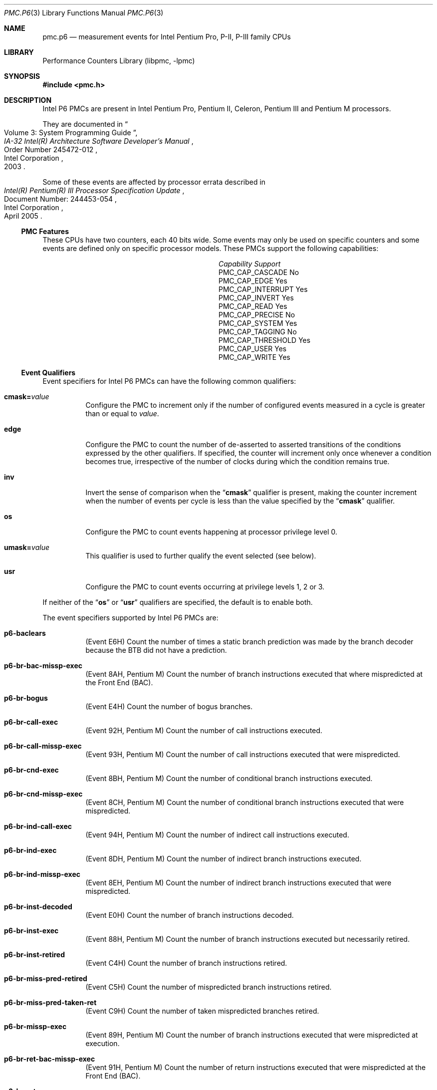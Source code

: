 .\" Copyright (c) 2003-2008 Joseph Koshy.  All rights reserved.
.\"
.\" Redistribution and use in source and binary forms, with or without
.\" modification, are permitted provided that the following conditions
.\" are met:
.\" 1. Redistributions of source code must retain the above copyright
.\"    notice, this list of conditions and the following disclaimer.
.\" 2. Redistributions in binary form must reproduce the above copyright
.\"    notice, this list of conditions and the following disclaimer in the
.\"    documentation and/or other materials provided with the distribution.
.\"
.\" THIS SOFTWARE IS PROVIDED BY THE AUTHOR AND CONTRIBUTORS ``AS IS'' AND
.\" ANY EXPRESS OR IMPLIED WARRANTIES, INCLUDING, BUT NOT LIMITED TO, THE
.\" IMPLIED WARRANTIES OF MERCHANTABILITY AND FITNESS FOR A PARTICULAR PURPOSE
.\" ARE DISCLAIMED.  IN NO EVENT SHALL THE AUTHOR OR CONTRIBUTORS BE LIABLE
.\" FOR ANY DIRECT, INDIRECT, INCIDENTAL, SPECIAL, EXEMPLARY, OR CONSEQUENTIAL
.\" DAMAGES (INCLUDING, BUT NOT LIMITED TO, PROCUREMENT OF SUBSTITUTE GOODS
.\" OR SERVICES; LOSS OF USE, DATA, OR PROFITS; OR BUSINESS INTERRUPTION)
.\" HOWEVER CAUSED AND ON ANY THEORY OF LIABILITY, WHETHER IN CONTRACT, STRICT
.\" LIABILITY, OR TORT (INCLUDING NEGLIGENCE OR OTHERWISE) ARISING IN ANY WAY
.\" OUT OF THE USE OF THIS SOFTWARE, EVEN IF ADVISED OF THE POSSIBILITY OF
.\" SUCH DAMAGE.
.\"
.\" $FreeBSD: releng/11.1/lib/libpmc/pmc.p6.3 267773 2014-06-23 08:23:05Z bapt $
.\"
.Dd October 4, 2008
.Dt PMC.P6 3
.Os
.Sh NAME
.Nm pmc.p6
.Nd measurement events for
.Tn Intel
Pentium Pro, P-II, P-III family CPUs
.Sh LIBRARY
.Lb libpmc
.Sh SYNOPSIS
.In pmc.h
.Sh DESCRIPTION
Intel P6 PMCs are present in Intel
.Tn "Pentium Pro" ,
.Tn "Pentium II" ,
.Tn Celeron ,
.Tn "Pentium III"
and
.Tn "Pentium M"
processors.
.Pp
They are documented in
.Rs
.%B "IA-32 Intel(R) Architecture Software Developer's Manual"
.%T "Volume 3: System Programming Guide"
.%N "Order Number 245472-012"
.%D 2003
.%Q "Intel Corporation"
.Re
.Pp
Some of these events are affected by processor errata described in
.Rs
.%B "Intel(R) Pentium(R) III Processor Specification Update"
.%N "Document Number: 244453-054"
.%D "April 2005"
.%Q "Intel Corporation"
.Re
.Ss PMC Features
These CPUs have two counters, each 40 bits wide.
Some events may only be used on specific counters and some events are
defined only on specific processor models.
These PMCs support the following capabilities:
.Bl -column "PMC_CAP_INTERRUPT" "Support"
.It Em Capability Ta Em Support
.It PMC_CAP_CASCADE Ta \&No
.It PMC_CAP_EDGE Ta Yes
.It PMC_CAP_INTERRUPT Ta Yes
.It PMC_CAP_INVERT Ta Yes
.It PMC_CAP_READ Ta Yes
.It PMC_CAP_PRECISE Ta \&No
.It PMC_CAP_SYSTEM Ta Yes
.It PMC_CAP_TAGGING Ta \&No
.It PMC_CAP_THRESHOLD Ta Yes
.It PMC_CAP_USER Ta Yes
.It PMC_CAP_WRITE Ta Yes
.El
.Ss Event Qualifiers
Event specifiers for Intel P6 PMCs can have the following common
qualifiers:
.Bl -tag -width indent
.It Li cmask= Ns Ar value
Configure the PMC to increment only if the number of configured
events measured in a cycle is greater than or equal to
.Ar value .
.It Li edge
Configure the PMC to count the number of de-asserted to asserted
transitions of the conditions expressed by the other qualifiers.
If specified, the counter will increment only once whenever a
condition becomes true, irrespective of the number of clocks during
which the condition remains true.
.It Li inv
Invert the sense of comparison when the
.Dq Li cmask
qualifier is present, making the counter increment when the number of
events per cycle is less than the value specified by the
.Dq Li cmask
qualifier.
.It Li os
Configure the PMC to count events happening at processor privilege
level 0.
.It Li umask= Ns Ar value
This qualifier is used to further qualify the event selected (see
below).
.It Li usr
Configure the PMC to count events occurring at privilege levels 1, 2
or 3.
.El
.Pp
If neither of the
.Dq Li os
or
.Dq Li usr
qualifiers are specified, the default is to enable both.
.Pp
The event specifiers supported by Intel P6 PMCs are:
.Bl -tag -width indent
.It Li p6-baclears
.Pq Event E6H
Count the number of times a static branch prediction was made by the
branch decoder because the BTB did not have a prediction.
.It Li p6-br-bac-missp-exec
.Pq Event 8AH , Tn "Pentium M"
Count the number of branch instructions executed that where
mispredicted at the Front End (BAC).
.It Li p6-br-bogus
.Pq Event E4H
Count the number of bogus branches.
.It Li p6-br-call-exec
.Pq Event 92H , Tn "Pentium M"
Count the number of call instructions executed.
.It Li p6-br-call-missp-exec
.Pq Event 93H , Tn "Pentium M"
Count the number of call instructions executed that were mispredicted.
.It Li p6-br-cnd-exec
.Pq Event 8BH , Tn "Pentium M"
Count the number of conditional branch instructions executed.
.It Li p6-br-cnd-missp-exec
.Pq Event 8CH , Tn "Pentium M"
Count the number of conditional branch instructions executed that were
mispredicted.
.It Li p6-br-ind-call-exec
.Pq Event 94H , Tn "Pentium M"
Count the number of indirect call instructions executed.
.It Li p6-br-ind-exec
.Pq Event 8DH , Tn "Pentium M"
Count the number of indirect branch instructions executed.
.It Li p6-br-ind-missp-exec
.Pq Event 8EH , Tn "Pentium M"
Count the number of indirect branch instructions executed that were
mispredicted.
.It Li p6-br-inst-decoded
.Pq Event E0H
Count the number of branch instructions decoded.
.It Li p6-br-inst-exec
.Pq Event 88H , Tn "Pentium M"
Count the number of branch instructions executed but necessarily retired.
.It Li p6-br-inst-retired
.Pq Event C4H
Count the number of branch instructions retired.
.It Li p6-br-miss-pred-retired
.Pq Event C5H
Count the number of mispredicted branch instructions retired.
.It Li p6-br-miss-pred-taken-ret
.Pq Event C9H
Count the number of taken mispredicted branches retired.
.It Li p6-br-missp-exec
.Pq Event 89H , Tn "Pentium M"
Count the number of branch instructions executed that were
mispredicted at execution.
.It Li p6-br-ret-bac-missp-exec
.Pq Event 91H , Tn "Pentium M"
Count the number of return instructions executed that were
mispredicted at the Front End (BAC).
.It Li p6-br-ret-exec
.Pq Event 8FH , Tn "Pentium M"
Count the number of return instructions executed.
.It Li p6-br-ret-missp-exec
.Pq Event 90H , Tn "Pentium M"
Count the number of return instructions executed that were
mispredicted at execution.
.It Li p6-br-taken-retired
.Pq Event C9H
Count the number of taken branches retired.
.It Li p6-btb-misses
.Pq Event E2H
Count the number of branches for which the BTB did not produce a
prediction.
.It Li p6-bus-bnr-drv
.Pq Event 61H
Count the number of bus clock cycles during which this processor is
driving the BNR# pin.
.It Li p6-bus-data-rcv
.Pq Event 64H
Count the number of bus clock cycles during which this processor is
receiving data.
.It Li p6-bus-drdy-clocks Op Li ,umask= Ns Ar qualifier
.Pq Event 62H
Count the number of clocks during which DRDY# is asserted.
An additional qualifier may be specified, and comprises one of the
following keywords:
.Pp
.Bl -tag -width indent -compact
.It Li any
Count transactions generated by any agent on the bus.
.It Li self
Count transactions generated by this processor.
.El
.Pp
The default is to count operations generated by this processor.
.It Li p6-bus-hit-drv
.Pq Event 7AH
Count the number of bus clock cycles during which this processor is
driving the HIT# pin.
.It Li p6-bus-hitm-drv
.Pq Event 7BH
Count the number of bus clock cycles during which this processor is
driving the HITM# pin.
.It Li p6-bus-lock-clocks Op Li ,umask= Ns Ar qualifier
.Pq Event 63H
Count the number of clocks during with LOCK# is asserted on the
external system bus.
An additional qualifier may be specified and comprises one of the following
keywords:
.Pp
.Bl -tag -width indent -compact
.It Li any
Count transactions generated by any agent on the bus.
.It Li self
Count transactions generated by this processor.
.El
.Pp
The default is to count operations generated by this processor.
.It Li p6-bus-req-outstanding
.Pq Event 60H
Count the number of bus requests outstanding in any given cycle.
.It Li p6-bus-snoop-stall
.Pq Event 7EH
Count the number of clock cycles during which the bus is snoop stalled.
.It Li p6-bus-tran-any Op Li ,umask= Ns Ar qualifier
.Pq Event 70H
Count the number of completed bus transactions of any kind.
An additional qualifier may be specified and comprises one of the following
keywords:
.Pp
.Bl -tag -width indent -compact
.It Li any
Count transactions generated by any agent on the bus.
.It Li self
Count transactions generated by this processor.
.El
.Pp
The default is to count operations generated by this processor.
.It Li p6-bus-tran-brd Op Li ,umask= Ns Ar qualifier
.Pq Event 65H
Count the number of burst read transactions.
An additional qualifier may be specified and comprises one of the following
keywords:
.Pp
.Bl -tag -width indent -compact
.It Li any
Count transactions generated by any agent on the bus.
.It Li self
Count transactions generated by this processor.
.El
.Pp
The default is to count operations generated by this processor.
.It Li p6-bus-tran-burst Op Li ,umask= Ns Ar qualifier
.Pq Event 6EH
Count the number of completed burst transactions.
An additional qualifier may be specified and comprises one of the following
keywords:
.Pp
.Bl -tag -width indent -compact
.It Li any
Count transactions generated by any agent on the bus.
.It Li self
Count transactions generated by this processor.
.El
.Pp
The default is to count operations generated by this processor.
.It Li p6-bus-tran-def Op Li ,umask= Ns Ar qualifier
.Pq Event 6DH
Count the number of completed deferred transactions.
An additional qualifier may be specified and comprises one of the following
keywords:
.Pp
.Bl -tag -width indent -compact
.It Li any
Count transactions generated by any agent on the bus.
.It Li self
Count transactions generated by this processor.
.El
.Pp
The default is to count operations generated by this processor.
.It Li p6-bus-tran-ifetch Op Li ,umask= Ns Ar qualifier
.Pq Event 68H
Count the number of completed instruction fetch transactions.
An additional qualifier may be specified and comprises one of the following
keywords:
.Pp
.Bl -tag -width indent -compact
.It Li any
Count transactions generated by any agent on the bus.
.It Li self
Count transactions generated by this processor.
.El
.Pp
The default is to count operations generated by this processor.
.It Li p6-bus-tran-inval Op Li ,umask= Ns Ar qualifier
.Pq Event 69H
Count the number of completed invalidate transactions.
An additional qualifier may be specified and comprises one of the following
keywords:
.Pp
.Bl -tag -width indent -compact
.It Li any
Count transactions generated by any agent on the bus.
.It Li self
Count transactions generated by this processor.
.El
.Pp
The default is to count operations generated by this processor.
.It Li p6-bus-tran-mem Op Li ,umask= Ns Ar qualifier
.Pq Event 6FH
Count the number of completed memory transactions.
An additional qualifier may be specified and comprises one of the following
keywords:
.Pp
.Bl -tag -width indent -compact
.It Li any
Count transactions generated by any agent on the bus.
.It Li self
Count transactions generated by this processor.
.El
.Pp
The default is to count operations generated by this processor.
.It Li p6-bus-tran-pwr Op Li ,umask= Ns Ar qualifier
.Pq Event 6AH
Count the number of completed partial write transactions.
An additional qualifier may be specified and comprises one of the following
keywords:
.Pp
.Bl -tag -width indent -compact
.It Li any
Count transactions generated by any agent on the bus.
.It Li self
Count transactions generated by this processor.
.El
.Pp
The default is to count operations generated by this processor.
.It Li p6-bus-tran-rfo Op Li ,umask= Ns Ar qualifier
.Pq Event 66H
Count the number of completed read-for-ownership transactions.
An additional qualifier may be specified and comprises one of the following
keywords:
.Pp
.Bl -tag -width indent -compact
.It Li any
Count transactions generated by any agent on the bus.
.It Li self
Count transactions generated by this processor.
.El
.Pp
The default is to count operations generated by this processor.
.It Li p6-bus-trans-io Op Li ,umask= Ns Ar qualifier
.Pq Event 6CH
Count the number of completed I/O transactions.
An additional qualifier may be specified and comprises one of the following
keywords:
.Pp
.Bl -tag -width indent -compact
.It Li any
Count transactions generated by any agent on the bus.
.It Li self
Count transactions generated by this processor.
.El
.Pp
The default is to count operations generated by this processor.
.It Li p6-bus-trans-p Op Li ,umask= Ns Ar qualifier
.Pq Event 6BH
Count the number of completed partial transactions.
An additional qualifier may be specified and comprises one of the following
keywords:
.Pp
.Bl -tag -width indent -compact
.It Li any
Count transactions generated by any agent on the bus.
.It Li self
Count transactions generated by this processor.
.El
.Pp
The default is to count operations generated by this processor.
.It Li p6-bus-trans-wb Op Li ,umask= Ns Ar qualifier
.Pq Event 67H
Count the number of completed write-back transactions.
An additional qualifier may be specified and comprises one of the following
keywords:
.Pp
.Bl -tag -width indent -compact
.It Li any
Count transactions generated by any agent on the bus.
.It Li self
Count transactions generated by this processor.
.El
.Pp
The default is to count operations generated by this processor.
.It Li p6-cpu-clk-unhalted
.Pq Event 79H
Count the number of cycles during with the processor was not halted.
.Pp
.Pq Tn "Pentium M"
Count the number of cycles during with the processor was not halted
and not in a thermal trip.
.It Li p6-cycles-div-busy
.Pq Event 14H
Count the number of cycles during which the divider is busy and cannot
accept new divides.
This event is only allocated on counter 0.
.It Li p6-cycles-int-pending-and-masked
.Pq Event C7H
Count the number of processor cycles for which interrupts were
disabled and interrupts were pending.
.It Li p6-cycles-int-masked
.Pq Event C6H
Count the number of processor cycles for which interrupts were
disabled.
.It Li p6-data-mem-refs
.Pq Event 43H
Count all loads and all stores using any memory type, including
internal retries.
Each part of a split store is counted separately.
.It Li p6-dcu-lines-in
.Pq Event 45H
Count the total lines allocated in the data cache unit.
.It Li p6-dcu-m-lines-in
.Pq Event 46H
Count the number of M state lines allocated in the data cache unit.
.It Li p6-dcu-m-lines-out
.Pq Event 47H
Count the number of M state lines evicted from the data cache unit.
.It Li p6-dcu-miss-outstanding
.Pq Event 48H
Count the weighted number of cycles while a data cache unit miss is
outstanding, incremented by the number of outstanding cache misses at
any time.
.It Li p6-div
.Pq Event 13H
Count the number of integer and floating-point divides including
speculative divides.
This event is only allocated on counter 1.
.It Li p6-emon-esp-uops
.Pq Event D7H , Tn "Pentium M"
Count the total number of micro-ops.
.It Li p6-emon-est-trans Op Li ,umask= Ns Ar qualifier
.Pq Event 58H , Tn "Pentium M"
Count the number of
.Tn "Enhanced Intel SpeedStep"
transitions.
An additional qualifier may be specified, and can be one of the
following keywords:
.Pp
.Bl -tag -width indent -compact
.It Li all
Count all transitions.
.It Li freq
Count only frequency transitions.
.El
.Pp
The default is to count all transitions.
.It Li p6-emon-fused-uops-ret Op Li ,umask= Ns Ar qualifier
.Pq Event DAH , Tn "Pentium M"
Count the number of retired fused micro-ops.
An additional qualifier may be specified, and may be one of the
following keywords:
.Pp
.Bl -tag -width indent -compact
.It Li all
Count all fused micro-ops.
.It Li loadop
Count only load and op micro-ops.
.It Li stdsta
Count only STD/STA micro-ops.
.El
.Pp
The default is to count all fused micro-ops.
.It Li p6-emon-kni-comp-inst-ret
.Pq Event D9H , Tn "Pentium III"
Count the number of SSE computational instructions retired.
An additional qualifier may be specified, and comprises one of the
following keywords:
.Pp
.Bl -tag -width indent -compact
.It Li packed-and-scalar
Count packed and scalar operations.
.It Li scalar
Count scalar operations only.
.El
.Pp
The default is to count packed and scalar operations.
.It Li p6-emon-kni-inst-retired Op Li ,umask= Ns Ar qualifier
.Pq Event D8H , Tn "Pentium III"
Count the number of SSE instructions retired.
An additional qualifier may be specified, and comprises one of the
following keywords:
.Pp
.Bl -tag -width indent -compact
.It Li packed-and-scalar
Count packed and scalar operations.
.It Li scalar
Count scalar operations only.
.El
.Pp
The default is to count packed and scalar operations.
.It Li p6-emon-kni-pref-dispatched Op Li ,umask= Ns Ar qualifier
.Pq Event 07H , Tn "Pentium III"
Count the number of SSE prefetch or weakly ordered instructions
dispatched (including speculative prefetches).
An additional qualifier may be specified, and comprises one of the
following keywords:
.Pp
.Bl -tag -width indent -compact
.It Li nta
Count non-temporal prefetches.
.It Li t1
Count prefetches to L1.
.It Li t2
Count prefetches to L2.
.It Li wos
Count weakly ordered stores.
.El
.Pp
The default is to count non-temporal prefetches.
.It Li p6-emon-kni-pref-miss Op Li ,umask= Ns Ar qualifier
.Pq Event 4BH , Tn "Pentium III"
Count the number of prefetch or weakly ordered instructions that miss
all caches.
An additional qualifier may be specified, and comprises one of the
following keywords:
.Pp
.Bl -tag -width indent -compact
.It Li nta
Count non-temporal prefetches.
.It Li t1
Count prefetches to L1.
.It Li t2
Count prefetches to L2.
.It Li wos
Count weakly ordered stores.
.El
.Pp
The default is to count non-temporal prefetches.
.It Li p6-emon-pref-rqsts-dn
.Pq Event F8H , Tn "Pentium M"
Count the number of downward prefetches issued.
.It Li p6-emon-pref-rqsts-up
.Pq Event F0H , Tn "Pentium M"
Count the number of upward prefetches issued.
.It Li p6-emon-simd-instr-retired
.Pq Event CEH , Tn "Pentium M"
Count the number of retired
.Tn MMX
instructions.
.It Li p6-emon-sse-sse2-comp-inst-retired Op Li ,umask= Ns Ar qualifier
.Pq Event D9H , Tn "Pentium M"
Count the number of computational SSE instructions retired.
An additional qualifier may be specified and can be one of the
following keywords:
.Pp
.Bl -tag -width indent -compact
.It Li sse-packed-single
Count SSE packed-single instructions.
.It Li sse-scalar-single
Count SSE scalar-single instructions.
.It Li sse2-packed-double
Count SSE2 packed-double instructions.
.It Li sse2-scalar-double
Count SSE2 scalar-double instructions.
.El
.Pp
The default is to count SSE packed-single instructions.
.It Li p6-emon-sse-sse2-inst-retired Op Li ,umask= Ns Ar qualifier
.Pq Event D8H , Tn "Pentium M"
Count the number of SSE instructions retired.
An additional qualifier can be specified, and can be one of the
following keywords:
.Pp
.Bl -tag -width indent -compact
.It Li sse-packed-single
Count SSE packed-single instructions.
.It Li sse-packed-single-scalar-single
Count SSE packed-single and scalar-single instructions.
.It Li sse2-packed-double
Count SSE2 packed-double instructions.
.It Li sse2-scalar-double
Count SSE2 scalar-double instructions.
.El
.Pp
The default is to count SSE packed-single instructions.
.It Li p6-emon-synch-uops
.Pq Event D3H , Tn "Pentium M"
Count the number of sync micro-ops.
.It Li p6-emon-thermal-trip
.Pq Event 59H , Tn "Pentium M"
Count the duration or occurrences of thermal trips.
Use the
.Dq Li edge
qualifier to count occurrences of thermal trips.
.It Li p6-emon-unfusion
.Pq Event DBH , Tn "Pentium M"
Count the number of unfusion events in the reorder buffer.
.It Li p6-flops
.Pq Event C1H
Count the number of computational floating point operations retired.
This event is only allocated on counter 0.
.It Li p6-fp-assist
.Pq Event 11H
Count the number of floating point exceptions handled by microcode.
This event is only allocated on counter 1.
.It Li p6-fp-comps-ops-exe
.Pq Event 10H
Count the number of computation floating point operations executed.
This event is only allocated on counter 0.
.It Li p6-fp-mmx-trans Op Li ,umask= Ns Ar qualifier
.Pq Event CCH , Tn "Pentium II" , Tn "Pentium III"
Count the number of transitions between MMX and floating-point
instructions.
An additional qualifier may be specified, and comprises one of the
following keywords:
.Pp
.Bl -tag -width indent -compact
.It Li mmxtofp
Count transitions from MMX instructions to floating-point instructions.
.It Li fptommx
Count transitions from floating-point instructions to MMX instructions.
.El
.Pp
The default is to count MMX to floating-point transitions.
.It Li p6-hw-int-rx
.Pq Event C8H
Count the number of hardware interrupts received.
.It Li p6-ifu-ifetch
.Pq Event 80H
Count the number of instruction fetches, both cacheable and non-cacheable.
.It Li p6-ifu-ifetch-miss
.Pq Event 81H
Count the number of instruction fetch misses (i.e., those that produce
memory accesses).
.It Li p6-ifu-mem-stall
.Pq Event 86H
Count the number of cycles instruction fetch is stalled for any reason.
.It Li p6-ild-stall
.Pq Event 87H
Count the number of cycles the instruction length decoder is stalled.
.It Li p6-inst-decoded
.Pq Event D0H
Count the number of instructions decoded.
.It Li p6-inst-retired
.Pq Event C0H
Count the number of instructions retired.
.It Li p6-itlb-miss
.Pq Event 85H
Count the number of instruction TLB misses.
.It Li p6-l2-ads
.Pq Event 21H
Count the number of L2 address strobes.
.It Li p6-l2-dbus-busy
.Pq Event 22H
Count the number of cycles during which the L2 cache data bus was busy.
.It Li p6-l2-dbus-busy-rd
.Pq Event 23H
Count the number of cycles during which the L2 cache data bus was busy
transferring read data from L2 to the processor.
.It Li p6-l2-ifetch Op Li ,umask= Ns Ar qualifier
.Pq Event 28H
Count the number of L2 instruction fetches.
An additional qualifier may be specified and comprises a list of the following
keywords separated by
.Ql +
characters:
.Pp
.Bl -tag -width indent -compact
.It Li e
Count operations affecting E (exclusive) state lines.
.It Li i
Count operations affecting I (invalid) state lines.
.It Li m
Count operations affecting M (modified) state lines.
.It Li s
Count operations affecting S (shared) state lines.
.El
.Pp
The default is to count operations affecting all (MESI) state lines.
.It Li p6-l2-ld Op Li ,umask= Ns Ar qualifier
.Pq Event 29H
Count the number of L2 data loads.
An additional qualifier may be specified and comprises a list of the following
keywords separated by
.Ql +
characters:
.Pp
.Bl -tag -width indent -compact
.It Li both
.Pq Tn "Pentium M"
Count both hardware-prefetched lines and non-hardware-prefetched lines.
.It Li e
Count operations affecting E (exclusive) state lines.
.It Li hw
.Pq Tn "Pentium M"
Count hardware-prefetched lines only.
.It Li i
Count operations affecting I (invalid) state lines.
.It Li m
Count operations affecting M (modified) state lines.
.It Li nonhw
.Pq Tn "Pentium M"
Exclude hardware-prefetched lines.
.It Li s
Count operations affecting S (shared) state lines.
.El
.Pp
The default on processors other than
.Tn "Pentium M"
processors is to count operations affecting all (MESI) state lines.
The default on
.Tn "Pentium M"
processors is to count both hardware-prefetched and
non-hardware-prefetch operations on all (MESI) state lines.
.Pq Errata
This event is affected by processor errata E53.
.It Li p6-l2-lines-in Op Li ,umask= Ns Ar qualifier
.Pq Event 24H
Count the number of L2 lines allocated.
An additional qualifier may be specified and comprises a list of the following
keywords separated by
.Ql +
characters:
.Pp
.Bl -tag -width indent -compact
.It Li both
.Pq Tn "Pentium M"
Count both hardware-prefetched lines and non-hardware-prefetched lines.
.It Li e
Count operations affecting E (exclusive) state lines.
.It Li hw
.Pq Tn "Pentium M"
Count hardware-prefetched lines only.
.It Li i
Count operations affecting I (invalid) state lines.
.It Li m
Count operations affecting M (modified) state lines.
.It Li nonhw
.Pq Tn "Pentium M"
Exclude hardware-prefetched lines.
.It Li s
Count operations affecting S (shared) state lines.
.El
.Pp
The default on processors other than
.Tn "Pentium M"
processors is to count operations affecting all (MESI) state lines.
The default on
.Tn "Pentium M"
processors is to count both hardware-prefetched and
non-hardware-prefetch operations on all (MESI) state lines.
.Pq Errata
This event is affected by processor errata E45.
.It Li p6-l2-lines-out Op Li ,umask= Ns Ar qualifier
.Pq Event 26H
Count the number of L2 lines evicted.
An additional qualifier may be specified and comprises a list of the following
keywords separated by
.Ql +
characters:
.Pp
.Bl -tag -width indent -compact
.It Li both
.Pq Tn "Pentium M"
Count both hardware-prefetched lines and non-hardware-prefetched lines.
.It Li e
Count operations affecting E (exclusive) state lines.
.It Li hw
.Pq Tn "Pentium M"
Count hardware-prefetched lines only.
.It Li i
Count operations affecting I (invalid) state lines.
.It Li m
Count operations affecting M (modified) state lines.
.It Li nonhw
.Pq Tn "Pentium M" only
Exclude hardware-prefetched lines.
.It Li s
Count operations affecting S (shared) state lines.
.El
.Pp
The default on processors other than
.Tn "Pentium M"
processors is to count operations affecting all (MESI) state lines.
The default on
.Tn "Pentium M"
processors is to count both hardware-prefetched and
non-hardware-prefetch operations on all (MESI) state lines.
.Pq Errata
This event is affected by processor errata E45.
.It Li p6-l2-m-lines-inm
.Pq Event 25H
Count the number of modified lines allocated in L2 cache.
.It Li p6-l2-m-lines-outm Op Li ,umask= Ns Ar qualifier
.Pq Event 27H
Count the number of L2 M-state lines evicted.
.Pp
.Pq Tn "Pentium M"
On these processors an additional qualifier may be specified and
comprises a list of the following keywords separated by
.Ql +
characters:
.Pp
.Bl -tag -width indent -compact
.It Li both
Count both hardware-prefetched lines and non-hardware-prefetched lines.
.It Li hw
Count hardware-prefetched lines only.
.It Li nonhw
Exclude hardware-prefetched lines.
.El
.Pp
The default is to count both hardware-prefetched and
non-hardware-prefetch operations.
.Pq Errata
This event is affected by processor errata E53.
.It Li p6-l2-rqsts Op Li ,umask= Ns Ar qualifier
.Pq Event 2EH
Count the total number of L2 requests.
An additional qualifier may be specified and comprises a list of the following
keywords separated by
.Ql +
characters:
.Pp
.Bl -tag -width indent -compact
.It Li e
Count operations affecting E (exclusive) state lines.
.It Li i
Count operations affecting I (invalid) state lines.
.It Li m
Count operations affecting M (modified) state lines.
.It Li s
Count operations affecting S (shared) state lines.
.El
.Pp
The default is to count operations affecting all (MESI) state lines.
.It Li p6-l2-st
.Pq Event 2AH
Count the number of L2 data stores.
An additional qualifier may be specified and comprises a list of the following
keywords separated by
.Ql +
characters:
.Pp
.Bl -tag -width indent -compact
.It Li e
Count operations affecting E (exclusive) state lines.
.It Li i
Count operations affecting I (invalid) state lines.
.It Li m
Count operations affecting M (modified) state lines.
.It Li s
Count operations affecting S (shared) state lines.
.El
.Pp
The default is to count operations affecting all (MESI) state lines.
.It Li p6-ld-blocks
.Pq Event 03H
Count the number of load operations delayed due to store buffer blocks.
.It Li p6-misalign-mem-ref
.Pq Event 05H
Count the number of misaligned data memory references (crossing a 64
bit boundary).
.It Li p6-mmx-assist
.Pq Event CDH , Tn "Pentium II" , Tn "Pentium III"
Count the number of MMX assists executed.
.It Li p6-mmx-instr-exec
.Pq Event B0H
.Pq Tn Celeron , Tn "Pentium II"
Count the number of MMX instructions executed, except MOVQ and MOVD
stores from register to memory.
.It Li p6-mmx-instr-ret
.Pq Event CEH , Tn "Pentium II"
Count the number of MMX instructions retired.
.It Li p6-mmx-instr-type-exec Op Li ,umask= Ns Ar qualifier
.Pq Event B3H , Tn "Pentium II" , Tn "Pentium III"
Count the number of MMX instructions executed.
An additional qualifier may be specified and comprises a list of
the following keywords separated by
.Ql +
characters:
.Pp
.Bl -tag -width indent -compact
.It Li pack
Count MMX pack operation instructions.
.It Li packed-arithmetic
Count MMX packed arithmetic instructions.
.It Li packed-logical
Count MMX packed logical instructions.
.It Li packed-multiply
Count MMX packed multiply instructions.
.It Li packed-shift
Count MMX packed shift instructions.
.It Li unpack
Count MMX unpack operation instructions.
.El
.Pp
The default is to count all operations.
.It Li p6-mmx-sat-instr-exec
.Pq Event B1H , Tn "Pentium II" , Tn "Pentium III"
Count the number of MMX saturating instructions executed.
.It Li p6-mmx-uops-exec
.Pq Event B2H , Tn "Pentium II" , Tn "Pentium III"
Count the number of MMX micro-ops executed.
.It Li p6-mul
.Pq Event 12H
Count the number of integer and floating-point multiplies, including
speculative multiplies.
This event is only allocated on counter 1.
.It Li p6-partial-rat-stalls
.Pq Event D2H
Count the number of cycles or events for partial stalls.
.It Li p6-resource-stalls
.Pq Event A2H
Count the number of cycles there was a resource related stall of any kind.
.It Li p6-ret-seg-renames
.Pq Event D6H , Tn "Pentium II" , Tn "Pentium III"
Count the number of segment register rename events retired.
.It Li p6-sb-drains
.Pq Event 04H
Count the number of cycles the store buffer is draining.
.It Li p6-seg-reg-renames Op Li ,umask= Ns Ar qualifier
.Pq Event D5H , Tn "Pentium II" , Tn "Pentium III"
Count the number of segment register renames.
An additional qualifier may be specified, and comprises a list of the
following keywords separated by
.Ql +
characters:
.Pp
.Bl -tag -width indent -compact
.It Li ds
Count renames for segment register DS.
.It Li es
Count renames for segment register ES.
.It Li fs
Count renames for segment register FS.
.It Li gs
Count renames for segment register GS.
.El
.Pp
The default is to count operations affecting all segment registers.
.It Li p6-seg-rename-stalls
.Pq Event D4H , Tn "Pentium II" , Tn "Pentium III"
Count the number of segment register renaming stalls.
An additional qualifier may be specified, and comprises a list of the
following keywords separated by
.Ql +
characters:
.Pp
.Bl -tag -width indent -compact
.It Li ds
Count stalls for segment register DS.
.It Li es
Count stalls for segment register ES.
.It Li fs
Count stalls for segment register FS.
.It Li gs
Count stalls for segment register GS.
.El
.Pp
The default is to count operations affecting all the segment registers.
.It Li p6-segment-reg-loads
.Pq Event 06H
Count the number of segment register loads.
.It Li p6-uops-retired
.Pq Event C2H
Count the number of micro-ops retired.
.El
.Ss Event Name Aliases
The following table shows the mapping between the PMC-independent
aliases supported by
.Lb libpmc
and the underlying hardware events used.
.Bl -column "branch-mispredicts" "Description"
.It Em Alias Ta Em Event
.It Li branches Ta Li p6-br-inst-retired
.It Li branch-mispredicts Ta Li p6-br-miss-pred-retired
.It Li dc-misses Ta Li p6-dcu-lines-in
.It Li ic-misses Ta Li p6-ifu-fetch-miss
.It Li instructions Ta Li p6-inst-retired
.It Li interrupts Ta Li p6-hw-int-rx
.It Li unhalted-cycles Ta Li p6-cpu-clk-unhalted
.El
.Sh SEE ALSO
.Xr pmc 3 ,
.Xr pmc.atom 3 ,
.Xr pmc.core 3 ,
.Xr pmc.core2 3 ,
.Xr pmc.iaf 3 ,
.Xr pmc.k7 3 ,
.Xr pmc.k8 3 ,
.Xr pmc.p4 3 ,
.Xr pmc.p5 3 ,
.Xr pmc.soft 3 ,
.Xr pmc.tsc 3 ,
.Xr pmclog 3 ,
.Xr hwpmc 4
.Sh HISTORY
The
.Nm pmc
library first appeared in
.Fx 6.0 .
.Sh AUTHORS
The
.Lb libpmc
library was written by
.An Joseph Koshy Aq Mt jkoshy@FreeBSD.org .
